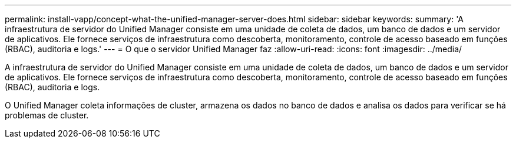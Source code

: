 ---
permalink: install-vapp/concept-what-the-unified-manager-server-does.html 
sidebar: sidebar 
keywords:  
summary: 'A infraestrutura de servidor do Unified Manager consiste em uma unidade de coleta de dados, um banco de dados e um servidor de aplicativos. Ele fornece serviços de infraestrutura como descoberta, monitoramento, controle de acesso baseado em funções (RBAC), auditoria e logs.' 
---
= O que o servidor Unified Manager faz
:allow-uri-read: 
:icons: font
:imagesdir: ../media/


[role="lead"]
A infraestrutura de servidor do Unified Manager consiste em uma unidade de coleta de dados, um banco de dados e um servidor de aplicativos. Ele fornece serviços de infraestrutura como descoberta, monitoramento, controle de acesso baseado em funções (RBAC), auditoria e logs.

O Unified Manager coleta informações de cluster, armazena os dados no banco de dados e analisa os dados para verificar se há problemas de cluster.

